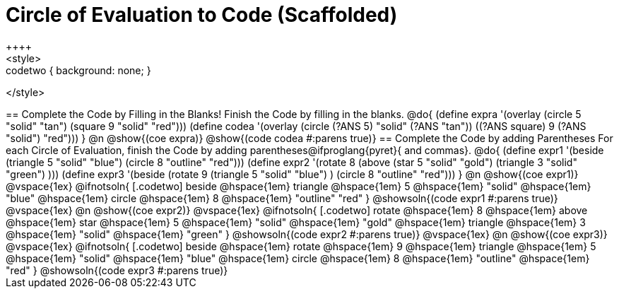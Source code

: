 = Circle of Evaluation to Code (Scaffolded)
++++
<style>
.codetwo { background: none; }
</style>
++++
== Complete the Code by Filling in the Blanks!

Finish the Code by filling in the blanks.

@do{
  (define expra '(overlay (circle 5 "solid" "tan") (square 9 "solid" "red")))
  (define codea '(overlay (circle (?ANS 5) "solid" (?ANS "tan")) ((?ANS square) 9 (?ANS "solid") "red")))
}

@n @show{(coe expra)}  

@show{(code codea #:parens true)}



== Complete the Code by adding Parentheses

For each Circle of Evaluation, finish the Code by adding parentheses@ifproglang{pyret}{ and commas}.

@do{
  (define expr1 '(beside (triangle 5 "solid" "blue") (circle 8 "outline" "red")))
  (define expr2 '(rotate 8 (above (star 5 "solid" "gold") (triangle 3 "solid" "green") )))
  (define expr3 '(beside (rotate 9 (triangle 5 "solid" "blue") ) (circle 8 "outline" "red")))
}

@n @show{(coe expr1)}    

@vspace{1ex}

@ifnotsoln{
[.codetwo]
beside @hspace{1em} triangle @hspace{1em} 5 @hspace{1em} "solid" @hspace{1em} "blue" @hspace{1em} circle @hspace{1em} 8 @hspace{1em} "outline" "red"
}
  
@showsoln{(code expr1 #:parens true)}

@vspace{1ex}

@n @show{(coe expr2)}    

@vspace{1ex}

@ifnotsoln{
[.codetwo]
rotate @hspace{1em} 8 @hspace{1em} above @hspace{1em} star @hspace{1em} 5 @hspace{1em} "solid" @hspace{1em} "gold" @hspace{1em} triangle @hspace{1em} 3 @hspace{1em} "solid" @hspace{1em} "green" 
}

@showsoln{(code expr2 #:parens true)}

@vspace{1ex}

@n @show{(coe expr3)}    

@vspace{1ex}

@ifnotsoln{
[.codetwo]
beside @hspace{1em} rotate @hspace{1em} 9 @hspace{1em} triangle @hspace{1em} 5 @hspace{1em} "solid" @hspace{1em} "blue" @hspace{1em} circle @hspace{1em} 8 @hspace{1em} "outline" @hspace{1em} "red"
}

@showsoln{(code expr3 #:parens true)}


